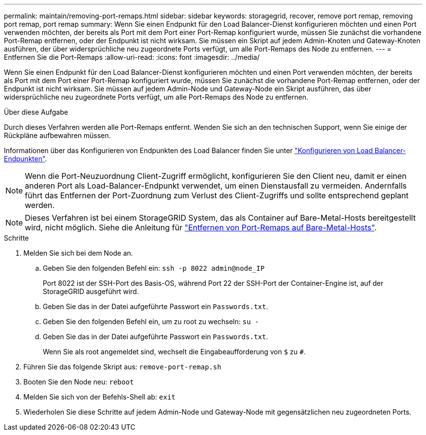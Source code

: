 ---
permalink: maintain/removing-port-remaps.html 
sidebar: sidebar 
keywords: storagegrid, recover, remove port remap, removing port remap, port remap 
summary: Wenn Sie einen Endpunkt für den Load Balancer-Dienst konfigurieren möchten und einen Port verwenden möchten, der bereits als Port mit dem Port einer Port-Remap konfiguriert wurde, müssen Sie zunächst die vorhandene Port-Remap entfernen, oder der Endpunkt ist nicht wirksam. Sie müssen ein Skript auf jedem Admin-Knoten und Gateway-Knoten ausführen, der über widersprüchliche neu zugeordnete Ports verfügt, um alle Port-Remaps des Node zu entfernen. 
---
= Entfernen Sie die Port-Remaps
:allow-uri-read: 
:icons: font
:imagesdir: ../media/


[role="lead"]
Wenn Sie einen Endpunkt für den Load Balancer-Dienst konfigurieren möchten und einen Port verwenden möchten, der bereits als Port mit dem Port einer Port-Remap konfiguriert wurde, müssen Sie zunächst die vorhandene Port-Remap entfernen, oder der Endpunkt ist nicht wirksam. Sie müssen auf jedem Admin-Node und Gateway-Node ein Skript ausführen, das über widersprüchliche neu zugeordnete Ports verfügt, um alle Port-Remaps des Node zu entfernen.

.Über diese Aufgabe
Durch dieses Verfahren werden alle Port-Remaps entfernt. Wenden Sie sich an den technischen Support, wenn Sie einige der Rückpläne aufbewahren müssen.

Informationen über das Konfigurieren von Endpunkten des Load Balancer finden Sie unter link:../admin/configuring-load-balancer-endpoints.html["Konfigurieren von Load Balancer-Endpunkten"].


NOTE: Wenn die Port-Neuzuordnung Client-Zugriff ermöglicht, konfigurieren Sie den Client neu, damit er einen anderen Port als Load-Balancer-Endpunkt verwendet, um einen Dienstausfall zu vermeiden. Andernfalls führt das Entfernen der Port-Zuordnung zum Verlust des Client-Zugriffs und sollte entsprechend geplant werden.


NOTE: Dieses Verfahren ist bei einem StorageGRID System, das als Container auf Bare-Metal-Hosts bereitgestellt wird, nicht möglich. Siehe die Anleitung für link:removing-port-remaps-on-bare-metal-hosts.html["Entfernen von Port-Remaps auf Bare-Metal-Hosts"].

.Schritte
. Melden Sie sich bei dem Node an.
+
.. Geben Sie den folgenden Befehl ein: `ssh -p 8022 admin@node_IP`
+
Port 8022 ist der SSH-Port des Basis-OS, während Port 22 der SSH-Port der Container-Engine ist, auf der StorageGRID ausgeführt wird.

.. Geben Sie das in der Datei aufgeführte Passwort ein `Passwords.txt`.
.. Geben Sie den folgenden Befehl ein, um zu root zu wechseln: `su -`
.. Geben Sie das in der Datei aufgeführte Passwort ein `Passwords.txt`.
+
Wenn Sie als root angemeldet sind, wechselt die Eingabeaufforderung von `$` zu `#`.



. Führen Sie das folgende Skript aus: `remove-port-remap.sh`
. Booten Sie den Node neu: `reboot`
. Melden Sie sich von der Befehls-Shell ab: `exit`
. Wiederholen Sie diese Schritte auf jedem Admin-Node und Gateway-Node mit gegensätzlichen neu zugeordneten Ports.

